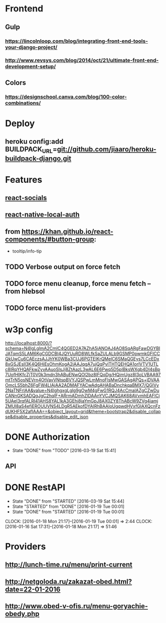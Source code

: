 * Frontend
** Gulp
*** https://lincolnloop.com/blog/integrating-front-end-tools-your-django-project/
*** http://www.revsys.com/blog/2014/oct/21/ultimate-front-end-development-setup/
** Colors
*** https://designschool.canva.com/blog/100-color-combinations/
* Deploy
** heroku config:add BUILDPACK_URL=git://github.com/jiaaro/heroku-buildpack-django.git
* Features
** [[http://react-components.com/component/react-socials][react-socials]]
** [[http://react-components.com/component/react-native-local-auth][react-native-local-auth]]
** from https://khan.github.io/react-components/#button-group:
- tooltip/info-tip
** TODO Verbose output on force fetch
** TODO force menu cleanup, force menu fetch --from hlebsol
** TODO force menu list-providers
* w3p config
http://localhost:8000/?schema=N4IgLglmA2CmIC4QGED2A7AZhA5iANOAJ4AO8SqARgFawDGYBIJATqmS5LAM6KgCGDCBl4JQYUuRD8WLfkSaZULALb9GSMP0pwmkGFICCQkUwCu6CAEczsAJJhYK0WBa3CUJ6PGTEIKrQMelC6SMaQGEys7LCcEDx8xGSJEslI3K4Q6HiEsOhmKogA2iAAJqgA7ujQqPylTHTQEHQA1orlVTV1UTLc8IRqYHQAFkwZyvAAuoSlsJj8ZtAazL3wAL6E6Pwq5D5pIBksWXgb4DI4sBp7UofHIKfcZjT0V0k3mdn3hABuENwQOl2bz8lFQqDg/HQimUgz8I3oLVBAA97mtTrN5osNEVrn4OtVavVNtspBVYJQSPwLmMnoFlsMwGASAgAPQs+jDVAAOmcLS5bhZ6FgFW4LIAjAA2ADMAFYACwAdgAHABaDnchkqaBMX7/QGIVy2NaTNFrIAA&value=N4IghgxgLglg9gOwM4gFwG1RQJ4AcCmaIAZgCZwDuCANnGKSADQgJgC2hqIF+ARrmADmhZlDAAnYVCJMQSAK68AVvmhEAFlCi5UAel3rqfALRI41AHS8YAL1kA3GEhi8jaYmGpJ8AX0ZY8ThABcW9ZVg4iamjZMUl8aS4efiEROUUVNS4LDgR5AEkofDYAIRhBAAIoUgqwdHVxfGIAXQcnFzdUKHF5X2afIAAA==&object_layout=grid&theme=bootstrap2&disable_collapse&disable_properties&disable_edit_json
* DONE Authorization
CLOSED: [2016-03-19 Sat 15:41]
- State "DONE"       from "TODO"       [2016-03-19 Sat 15:41]
** API
* DONE RestAPI
CLOSED: [2016-03-19 Sat 15:44]
- State "DONE"       from "STARTED"    [2016-03-19 Sat 15:44]
- State "STARTED"    from "DONE"       [2016-01-19 Tue 00:01]
- State "DONE"       from "STARTED"    [2016-01-19 Tue 00:01]
CLOCK: [2016-01-18 Mon 21:17]--[2016-01-19 Tue 00:01] =>  2:44
CLOCK: [2016-01-16 Sat 17:31]--[2016-01-18 Mon 21:17] => 51:46
* Providers
** http://lunch-time.ru/menu/print-current
** http://netgoloda.ru/zakazat-obed.html?date=22-01-2016
** http://www.obed-v-ofis.ru/menu-goryachie-obedy.php
